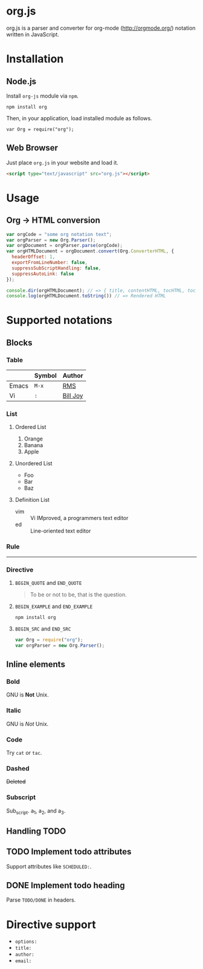 * org.js


org.js is a parser and converter for org-mode ([[http://orgmode.org/]]) notation written in JavaScript.

* Installation

** Node.js

Install ~org-js~ module via ~npm~.

#+BEGIN_EXAMPLE
npm install org
#+END_EXAMPLE

Then, in your application, load installed module as follows.

#+BEGIN_SRC 
var Org = require("org");
#+END_SRC

** Web Browser

Just place ~org.js~ in your website and load it.

#+BEGIN_SRC html
<script type="text/javascript" src="org.js"></script>
#+END_SRC

* Usage

** Org -> HTML conversion

#+BEGIN_SRC javascript
var orgCode = "some org notation text";
var orgParser = new Org.Parser();
var orgDocument = orgParser.parse(orgCode);
var orgHTMLDocument = orgDocument.convert(Org.ConverterHTML, {
  headerOffset: 1,
  exportFromLineNumber: false,
  suppressSubScriptHandling: false,
  suppressAutoLink: false
});

console.dir(orgHTMLDocument); // => { title, contentHTML, tocHTML, toc }
console.log(orgHTMLDocument.toString()) // => Rendered HTML
#+END_SRC

* Supported notations

** Blocks

*** Table

|-------+--------+------------|
|       | Symbol | Author     |
|-------+--------+------------|
| Emacs | ~M-x~  | _RMS_      |
|-------+--------+------------|
| Vi    | ~:~    | _Bill Joy_ |
|-------+--------+------------|

*** List

**** Ordered List

1. Orange
2. Banana
3. Apple

**** Unordered List

- Foo
- Bar
- Baz

**** Definition List

- vim :: Vi IMproved, a programmers text editor
- ed :: Line-oriented text editor

*** Rule

-----

*** Directive

**** ~BEGIN_QUOTE~ and ~END_QUOTE~

#+BEGIN_QUOTE
To be or not to be, that is the question.
#+END_QUOTE

**** ~BEGIN_EXAMPLE~ and ~END_EXAMPLE~

#+BEGIN_EXAMPLE
npm install org
#+END_EXAMPLE

**** ~BEGIN_SRC~ and ~END_SRC~

#+BEGIN_SRC javascript
var Org = require("org");
var orgParser = new Org.Parser();
#+END_SRC

** Inline elements

*** Bold

GNU is *Not* Unix.

*** Italic

GNU is /Not/ Unix.

*** Code

Try =cat= or ~tac~.

*** Dashed

+Deleted+

*** Subscript

Sub_{script}. a_{1}, a_{2}, and a_{3}.

** Handling TODO

** TODO Implement todo attributes

Support attributes like ~SCHEDULED:~.

** DONE Implement todo heading

Parse ~TODO/DONE~ in headers.

* Directive support

- ~options:~
- ~title:~
- ~author:~
- ~email:~
